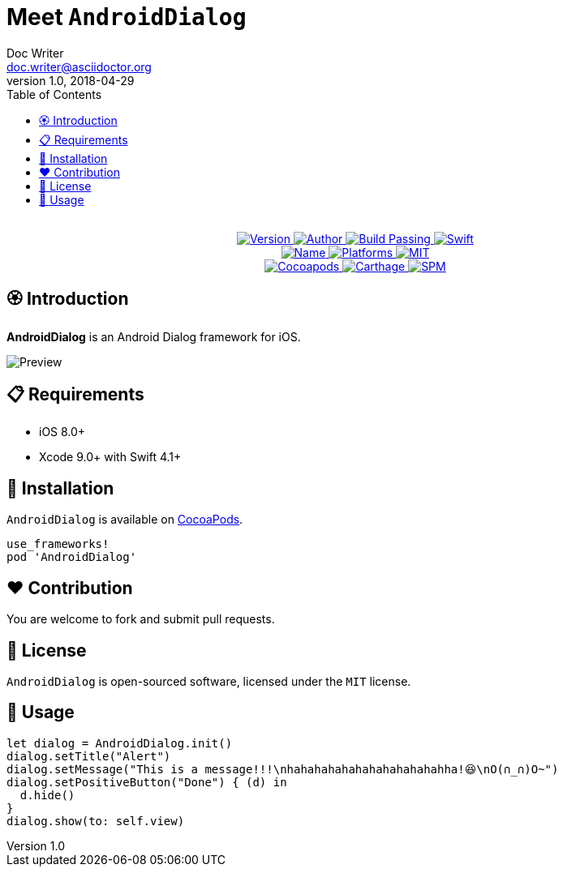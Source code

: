 = Meet `AndroidDialog`
Doc Writer <doc.writer@asciidoctor.org>
v1.0, 2018-04-29
:toc:

++++
<p align="center">
  <!-- <img src="./Assets/AndroidDialog.png" alt="AndroidDialog"> -->
  <br/><a href="https://cocoapods.org/pods/re">
  <img alt="Version" src="https://img.shields.io/badge/version-1.0.0-brightgreen.svg">
  <img alt="Author" src="https://img.shields.io/badge/author-Meniny-blue.svg">
  <img alt="Build Passing" src="https://img.shields.io/badge/build-passing-brightgreen.svg">
  <img alt="Swift" src="https://img.shields.io/badge/swift-4.1%2B-orange.svg">
  <br/>
  <img alt="Name" src="https://img.shields.io/badge/name-Android%20Dialog-brightgreen.svg">
  <img alt="Platforms" src="https://img.shields.io/badge/platform-iOS-lightgrey.svg">
  <img alt="MIT" src="https://img.shields.io/badge/license-MIT-blue.svg">
  <br/>
  <img alt="Cocoapods" src="https://img.shields.io/badge/cocoapods-compatible-brightgreen.svg">
  <img alt="Carthage" src="https://img.shields.io/badge/carthage-working%20on-red.svg">
  <img alt="SPM" src="https://img.shields.io/badge/swift%20package%20manager-compatible-brightgreen.svg">
  </a>
</p>
++++

== 🏵 Introduction

**AndroidDialog** is an Android Dialog framework for iOS.

image:https://i.loli.net/2018/04/30/5ae5fc10ebb1f.png[Preview]

== 📋 Requirements

- iOS 8.0+
- Xcode 9.0+ with Swift 4.1+

== 📲 Installation

`AndroidDialog` is available on link:https://cocoapods.org[CocoaPods].

[source, ruby]
----
use_frameworks!
pod 'AndroidDialog'
----

== ❤️ Contribution

You are welcome to fork and submit pull requests.

== 🔖 License

`AndroidDialog` is open-sourced software, licensed under the `MIT` license.

== 🔫 Usage

[source, swift]
----
let dialog = AndroidDialog.init()
dialog.setTitle("Alert")
dialog.setMessage("This is a message!!!\nhahahahahahahahahahahahha!😆\nO(∩_∩)O~")
dialog.setPositiveButton("Done") { (d) in
  d.hide()
}
dialog.show(to: self.view)
----
